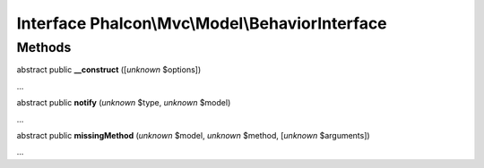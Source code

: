 Interface **Phalcon\\Mvc\\Model\\BehaviorInterface**
====================================================

Methods
-------

abstract public  **__construct** ([*unknown* $options])

...


abstract public  **notify** (*unknown* $type, *unknown* $model)

...


abstract public  **missingMethod** (*unknown* $model, *unknown* $method, [*unknown* $arguments])

...


